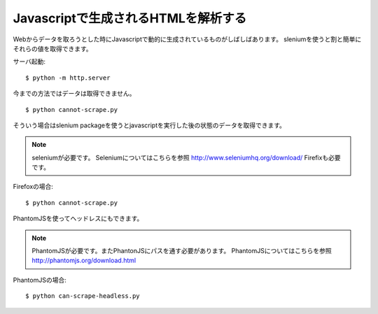 Javascriptで生成されるHTMLを解析する
====================================

Webからデータを取ろうとした時にJavascriptで動的に生成されているものがしばしばあります。
sleniumを使うと割と簡単にそれらの値を取得できます。


サーバ起動::

  $ python -m http.server


今までの方法ではデータは取得できません。

::

   $ python cannot-scrape.py


そういう場合はslenium packageを使うとjavascriptを実行した後の状態のデータを取得できます。

.. note::

   seleniumが必要です。
   Seleniumについてはこちらを参照 http://www.seleniumhq.org/download/
   Firefixも必要です。

Firefoxの場合::

   $ python cannot-scrape.py

PhantomJSを使ってヘッドレスにもできます。

.. note::

   PhantomJSが必要です。またPhantonJSにパスを通す必要があります。
   PhantomJSについてはこちらを参照 http://phantomjs.org/download.html

PhantomJSの場合::

   $ python can-scrape-headless.py
